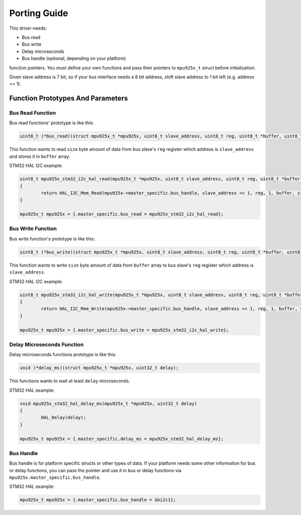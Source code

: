.. _porting-guide:

Porting Guide
=============

This driver needs:

* Bus read
* Bus write
* Delay microseconds
* Bus handle (optional, depending on your platform)

function pointers. You must define your own functions and pass their pointers to ``mpu925x_t`` struct before initialization.

Given slave address is 7 bit, so if your bus interface needs a 8 bit address, shift slave address to 1 bit left (e.g. address << 1).

Function Prototypes And Parameters
^^^^^^^^^^^^^^^^^^^^^^^^^^^^^^^^^^

Bus Read Function
"""""""""""""""""

Bus read functions' prototype is like this:

.. code-block:: c

	uint8_t (*bus_read)(struct mpu925x_t *mpu925x, uint8_t slave_address, uint8_t reg, uint8_t *buffer, uint8_t size);

This function wants to read ``size`` byte amount of data from bus slave's ``reg`` register which address is ``slave_address`` and stores it in ``buffer`` array.

STM32 HAL I2C example:

.. code-block:: c

	uint8_t mpu925x_stm32_i2c_hal_read(mpu925x_t *mpu925x, uint8_t slave_address, uint8_t reg, uint8_t *buffer, uint8_t size)
	{
		return HAL_I2C_Mem_Read(mpu925x->master_specific.bus_handle, slave_address << 1, reg, 1, buffer, size, HAL_MAX_DELAY);
	}

	mpu925x_t mpu925x = {.master_specific.bus_read = mpu925x_stm32_i2c_hal_read};

Bus Write Function
""""""""""""""""""

Bus write function's prototype is like this:

.. code-block:: c

	uint8_t (*bus_write)(struct mpu925x_t *mpu925x, uint8_t slave_address, uint8_t reg, uint8_t *buffer, uint8_t size);

This function wants to write ``size`` byte amount of data from ``buffer`` array to bus slave's ``reg`` register which address is ``slave_address``.

STM32 HAL I2C example:

.. code-block:: c

	uint8_t mpu925x_stm32_i2c_hal_write(mpu925x_t *mpu925x, uint8_t slave_address, uint8_t reg, uint8_t *buffer, uint8_t size)
	{
		return HAL_I2C_Mem_Write(mpu925x->master_specific.bus_handle, slave_address << 1, reg, 1, buffer, size, HAL_MAX_DELAY);
	}

	mpu925x_t mpu925x = {.master_specific.bus_write = mpu925x_stm32_i2c_hal_write};

Delay Microseconds Function
"""""""""""""""""""""""""""

Delay microseconds functions prototype is like this:

.. code-block:: c

	void (*delay_ms)(struct mpu925x_t *mpu925x, uint32_t delay);

This functions wants to wait at least ``delay`` microseconds.

STM32 HAL example:

.. code-block:: c

	void mpu925x_stm32_hal_delay_ms(mpu925x_t *mpu925x, uint32_t delay)
	{
		HAL_Delay(delay);
	}

	mpu925x_t mpu925x = {.master_specific.delay_ms = mpu925x_stm32_hal_delay_ms};

Bus Handle
""""""""""

Bus handle is for platform specific structs or other types of data. If your platform needs some other information for bus or delay functions, you can pass the pointer and use it in bus or delay functions via ``mpu925x.master_specific.bus_handle``.

STM32 HAL example:

.. code-block:: c

	mpu925x_t mpu925x = {.master_specific.bus_handle = &hi2c1};
